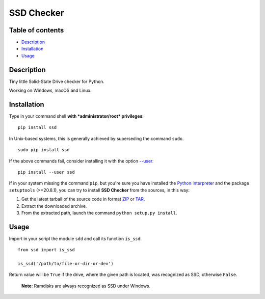 SSD Checker
===========

Table of contents
-----------------

-  `Description`_
-  `Installation`_
-  `Usage`_

Description
-----------

Tiny little Solid-State Drive checker for Python.

Working on Windows, macOS and Linux.

Installation
------------

Type in your command shell **with *administrator/root* privileges**:

::

    pip install ssd

In Unix-based systems, this is generally achieved by superseding the
command ``sudo``.

::

    sudo pip install ssd

If the above commands fail, consider installing it with the option
`--user`_:

::

    pip install --user ssd

If in your system missing the command ``pip``, but you're sure you have
installed the `Python Interpreter`_ and the package ``setuptools``
(>=20.8.1), you can try to install **SSD Checker** from the sources, in this
way:

1. Get the latest tarball of the source code in format `ZIP`_ or `TAR`_.
2. Extract the downloaded archive.
3. From the extracted path, launch the command
   ``python setup.py install``.

Usage
-----

Import in your script the module ``sdd`` and call its function
``is_ssd``.

::

    from ssd import is_ssd

    is_ssd('/path/to/file-or-dir-or-dev')

Return value will be ``True`` if the drive, where the given path is
located, was recognized as SSD, otherwise ``False``.

    **Note:** Ramdisks are always recognized as SSD under Windows.

.. _Description: #description
.. _Installation: #installation
.. _Usage: #usage
.. _--user: https://pip.pypa.io/en/latest/user_guide/#user-installs
.. _Python Interpreter: https://www.python.org
.. _ZIP: https://github.com/kipodd/ssd_checker/archive/master.zip
.. _TAR: https://github.com/kipodd/ssd_checker/archive/master.tar.gz
